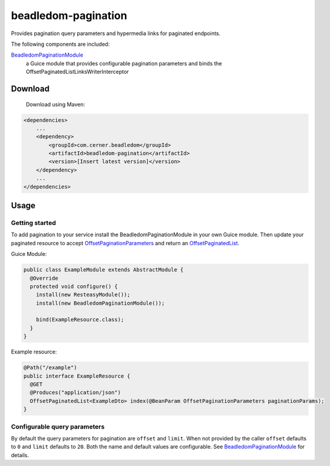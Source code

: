 beadledom-pagination
==================

Provides pagination query parameters and hypermedia links for paginated endpoints.

The following components are included:

`BeadledomPaginationModule <https://github.com/cerner/beadledom/blob/master/pagination/src/main/java/com/cerner/beadledom/pagination/BeadledomPaginationModule.java>`_
  a Guice module that provides configurable pagination parameters and binds the OffsetPaginatedListLinksWriterInterceptor

Download
--------

 Download using Maven:

.. code-block:: xml

  <dependencies>
      ...
      <dependency>
          <groupId>com.cerner.beadledom</groupId>
          <artifactId>beadledom-pagination</artifactId>
          <version>[Insert latest version]</version>
      </dependency>
      ...
  </dependencies>

Usage
-----

Getting started
~~~~~~~~~~~~~~~

To add pagination to your service install the BeadledomPaginationModule in your own Guice module.
Then update your paginated resource to accept `OffsetPaginationParameters <https://github.com/cerner/beadledom/blob/master/pagination/src/main/java/com/cerner/beadledom/pagination/parameters/OffsetPaginationParameters.java>`_ and return an `OffsetPaginatedList <https://github.com/cerner/beadledom/blob/master/pagination/src/main/java/com/cerner/beadledom/pagination/src/main/java/com/cerner/beadledom/pagination/OffsetPaginatedList.java>`_.

Guice Module:

.. code-block:: java

  public class ExampleModule extends AbstractModule {
    @Override
    protected void configure() {
      install(new ResteasyModule());
      install(new BeadledomPaginationModule());
      
      bind(ExampleResource.class);
    }
  }

Example resource:

.. code-block:: java

  @Path("/example")
  public interface ExampleResource {
    @GET
    @Produces("application/json")
    OffsetPaginatedList<ExampleDto> index(@BeanParam OffsetPaginationParameters paginationParams);
  }

Configurable query parameters
~~~~~~~~~~~~~~~~~~~~~~~~~~~~~

By default the query parameters for pagination are ``offset`` and ``limit``. When not provided by the caller ``offset`` defaults to ``0`` and ``limit`` defaults to ``20``. Both the name and default values are configurable. See `BeadledomPaginationModule <https://github.com/cerner/beadledom/blob/master/pagination/src/main/java/com/cerner/beadledom/pagination/BeadledomPaginationModule.java>`_ for details.
